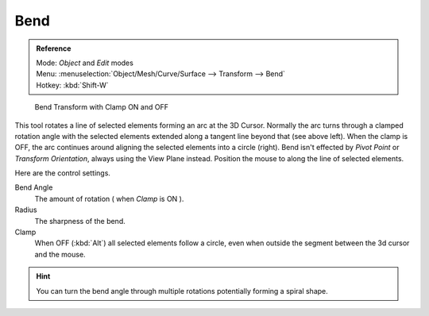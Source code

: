 ****
Bend
****

.. admonition:: Reference
   :class: refbox

   | Mode:     *Object* and *Edit* modes
   | Menu:     :menuselection:`Object/Mesh/Curve/Surface --> Transform --> Bend`
   | Hotkey:   :kbd:`Shift-W`

.. figure:: /images/modeling_meshes_editing_deforming_bend.jpg

   Bend Transform with Clamp ON and OFF

This tool rotates a line of selected elements forming an arc at the 3D Cursor.
Normally the arc turns through a clamped rotation angle with the selected elements extended along a
tangent line beyond that (see above left).
When the clamp is OFF, the arc continues around
aligning the selected elements into a circle (right).
Bend isn't effected by *Pivot Point* or *Transform Orientation*,
always using the View Plane instead.
Position the mouse to along the line of selected elements.

Here are the control settings.

Bend Angle
   The amount of rotation ( when *Clamp* is ON ).

Radius
   The sharpness of the bend.

Clamp
   When OFF (:kbd:`Alt`) all selected elements follow a circle,
   even when outside the segment between the 3d cursor and the mouse.

.. hint::

   You can turn the bend angle through multiple rotations potentially forming a spiral shape.

